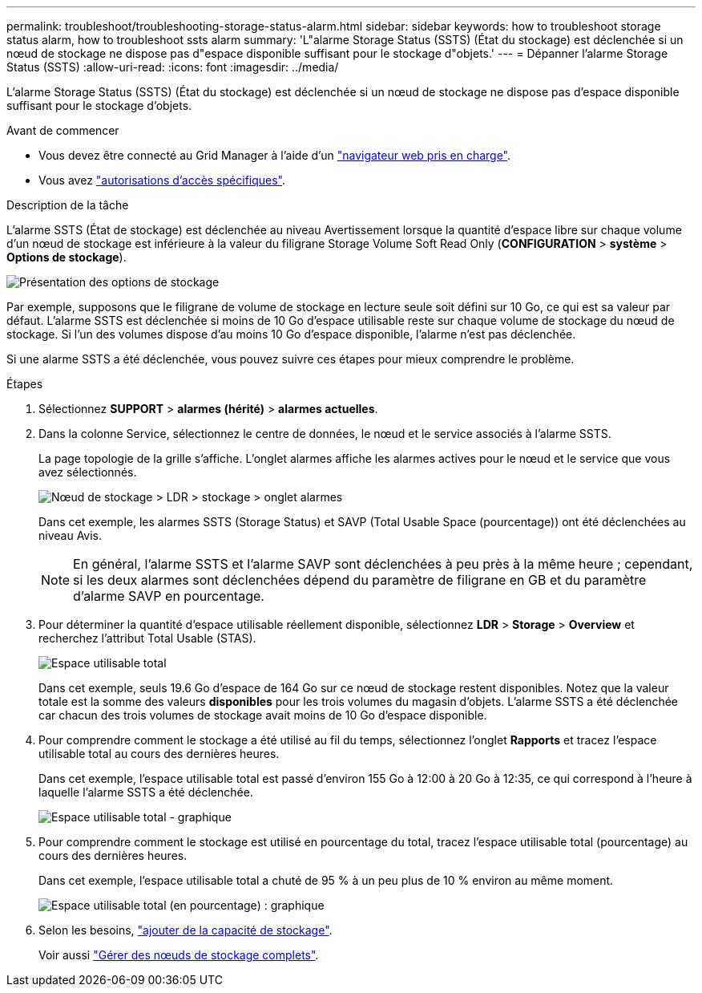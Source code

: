---
permalink: troubleshoot/troubleshooting-storage-status-alarm.html 
sidebar: sidebar 
keywords: how to troubleshoot storage status alarm, how to troubleshoot ssts alarm 
summary: 'L"alarme Storage Status (SSTS) (État du stockage) est déclenchée si un nœud de stockage ne dispose pas d"espace disponible suffisant pour le stockage d"objets.' 
---
= Dépanner l'alarme Storage Status (SSTS)
:allow-uri-read: 
:icons: font
:imagesdir: ../media/


[role="lead"]
L'alarme Storage Status (SSTS) (État du stockage) est déclenchée si un nœud de stockage ne dispose pas d'espace disponible suffisant pour le stockage d'objets.

.Avant de commencer
* Vous devez être connecté au Grid Manager à l'aide d'un link:../admin/web-browser-requirements.html["navigateur web pris en charge"].
* Vous avez link:../admin/admin-group-permissions.html["autorisations d'accès spécifiques"].


.Description de la tâche
L'alarme SSTS (État de stockage) est déclenchée au niveau Avertissement lorsque la quantité d'espace libre sur chaque volume d'un nœud de stockage est inférieure à la valeur du filigrane Storage Volume Soft Read Only (*CONFIGURATION* > *système* > *Options de stockage*).

image::../media/storage_watermarks.png[Présentation des options de stockage]

Par exemple, supposons que le filigrane de volume de stockage en lecture seule soit défini sur 10 Go, ce qui est sa valeur par défaut. L'alarme SSTS est déclenchée si moins de 10 Go d'espace utilisable reste sur chaque volume de stockage du nœud de stockage. Si l'un des volumes dispose d'au moins 10 Go d'espace disponible, l'alarme n'est pas déclenchée.

Si une alarme SSTS a été déclenchée, vous pouvez suivre ces étapes pour mieux comprendre le problème.

.Étapes
. Sélectionnez *SUPPORT* > *alarmes (hérité)* > *alarmes actuelles*.
. Dans la colonne Service, sélectionnez le centre de données, le nœud et le service associés à l'alarme SSTS.
+
La page topologie de la grille s'affiche. L'onglet alarmes affiche les alarmes actives pour le nœud et le service que vous avez sélectionnés.

+
image::../media/ssts_alarm.png[Nœud de stockage > LDR > stockage > onglet alarmes]

+
Dans cet exemple, les alarmes SSTS (Storage Status) et SAVP (Total Usable Space (pourcentage)) ont été déclenchées au niveau Avis.

+

NOTE: En général, l'alarme SSTS et l'alarme SAVP sont déclenchées à peu près à la même heure ; cependant, si les deux alarmes sont déclenchées dépend du paramètre de filigrane en GB et du paramètre d'alarme SAVP en pourcentage.

. Pour déterminer la quantité d'espace utilisable réellement disponible, sélectionnez *LDR* > *Storage* > *Overview* et recherchez l'attribut Total Usable (STAS).
+
image::../media/storage_node_total_usable_space.png[Espace utilisable total]

+
Dans cet exemple, seuls 19.6 Go d'espace de 164 Go sur ce nœud de stockage restent disponibles. Notez que la valeur totale est la somme des valeurs *disponibles* pour les trois volumes du magasin d'objets. L'alarme SSTS a été déclenchée car chacun des trois volumes de stockage avait moins de 10 Go d'espace disponible.

. Pour comprendre comment le stockage a été utilisé au fil du temps, sélectionnez l'onglet *Rapports* et tracez l'espace utilisable total au cours des dernières heures.
+
Dans cet exemple, l'espace utilisable total est passé d'environ 155 Go à 12:00 à 20 Go à 12:35, ce qui correspond à l'heure à laquelle l'alarme SSTS a été déclenchée.

+
image::../media/total_usable_space_chart.png[Espace utilisable total - graphique]

. Pour comprendre comment le stockage est utilisé en pourcentage du total, tracez l'espace utilisable total (pourcentage) au cours des dernières heures.
+
Dans cet exemple, l'espace utilisable total a chuté de 95 % à un peu plus de 10 % environ au même moment.

+
image::../media/total_usable_storage_percent_chart.png[Espace utilisable total (en pourcentage) : graphique]

. Selon les besoins, link:../expand/guidelines-for-adding-object-capacity.html["ajouter de la capacité de stockage"].
+
Voir aussi link:../admin/managing-full-storage-nodes.html["Gérer des nœuds de stockage complets"].


